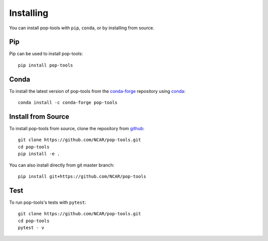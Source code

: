 Installing
==========

You can install pop-tools with ``pip``, ``conda``, or by installing from source.

Pip
---

Pip can be used to install pop-tools::

   pip install pop-tools

Conda
-----

To install the latest version of pop-tools from the
`conda-forge <https://conda-forge.github.io/>`_ repository using
`conda <https://www.anaconda.com/downloads>`_::

    conda install -c conda-forge pop-tools

Install from Source
-------------------

To install pop-tools from source, clone the repository from `github
<https://github.com/NCAR/pop-tools>`_::

    git clone https://github.com/NCAR/pop-tools.git
    cd pop-tools
    pip install -e .

You can also install directly from git master branch::

    pip install git+https://github.com/NCAR/pop-tools


Test
----

To run pop-tools's tests with ``pytest``::

    git clone https://github.com/NCAR/pop-tools.git
    cd pop-tools
    pytest - v
